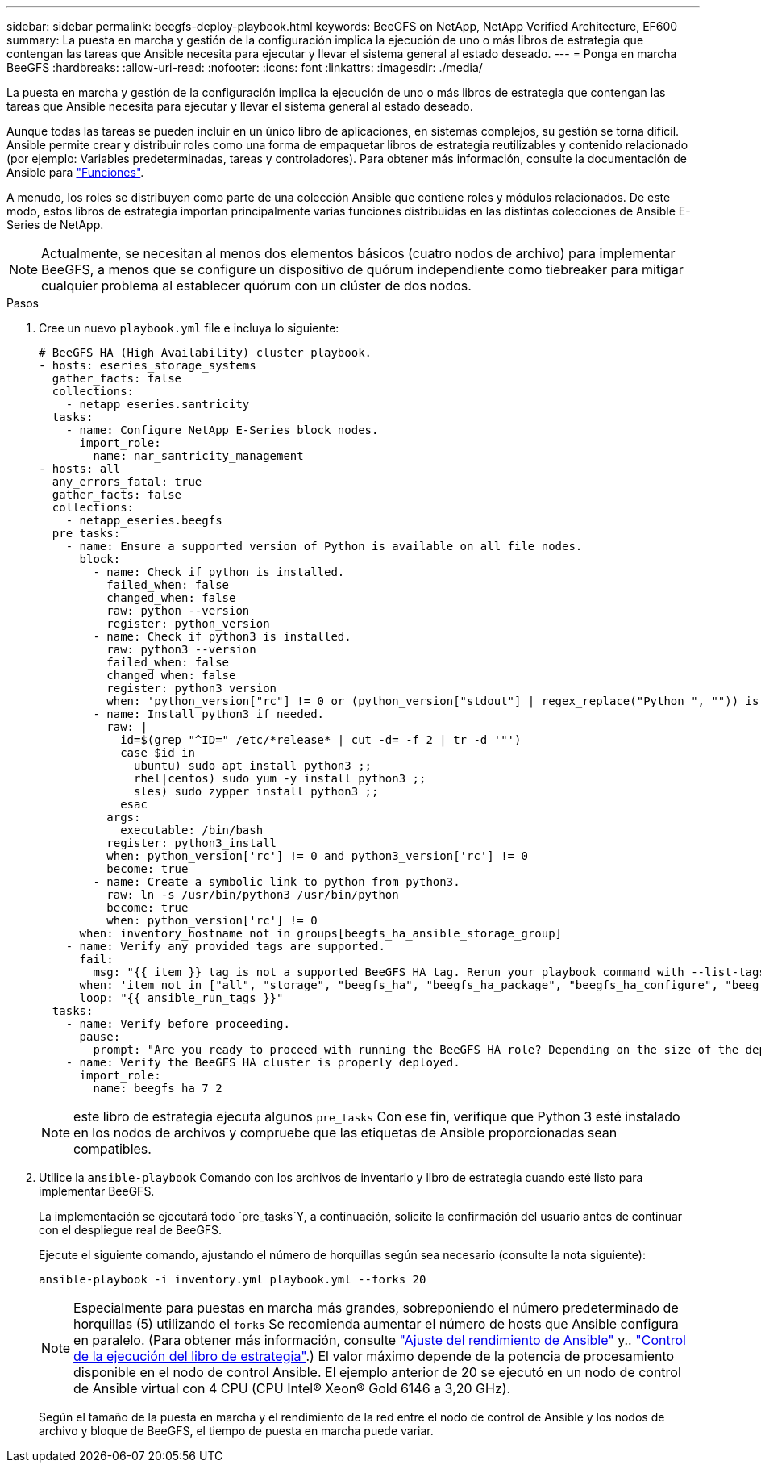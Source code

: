 ---
sidebar: sidebar 
permalink: beegfs-deploy-playbook.html 
keywords: BeeGFS on NetApp, NetApp Verified Architecture, EF600 
summary: La puesta en marcha y gestión de la configuración implica la ejecución de uno o más libros de estrategia que contengan las tareas que Ansible necesita para ejecutar y llevar el sistema general al estado deseado. 
---
= Ponga en marcha BeeGFS
:hardbreaks:
:allow-uri-read: 
:nofooter: 
:icons: font
:linkattrs: 
:imagesdir: ./media/


[role="lead"]
La puesta en marcha y gestión de la configuración implica la ejecución de uno o más libros de estrategia que contengan las tareas que Ansible necesita para ejecutar y llevar el sistema general al estado deseado.

Aunque todas las tareas se pueden incluir en un único libro de aplicaciones, en sistemas complejos, su gestión se torna difícil. Ansible permite crear y distribuir roles como una forma de empaquetar libros de estrategia reutilizables y contenido relacionado (por ejemplo: Variables predeterminadas, tareas y controladores). Para obtener más información, consulte la documentación de Ansible para https://docs.ansible.com/ansible/latest/user_guide/playbooks_reuse_roles.html["Funciones"^].

A menudo, los roles se distribuyen como parte de una colección Ansible que contiene roles y módulos relacionados. De este modo, estos libros de estrategia importan principalmente varias funciones distribuidas en las distintas colecciones de Ansible E-Series de NetApp.


NOTE: Actualmente, se necesitan al menos dos elementos básicos (cuatro nodos de archivo) para implementar BeeGFS, a menos que se configure un dispositivo de quórum independiente como tiebreaker para mitigar cualquier problema al establecer quórum con un clúster de dos nodos.

.Pasos
. Cree un nuevo `playbook.yml` file e incluya lo siguiente:
+
....
# BeeGFS HA (High Availability) cluster playbook.
- hosts: eseries_storage_systems
  gather_facts: false
  collections:
    - netapp_eseries.santricity
  tasks:
    - name: Configure NetApp E-Series block nodes.
      import_role:
        name: nar_santricity_management
- hosts: all
  any_errors_fatal: true
  gather_facts: false
  collections:
    - netapp_eseries.beegfs
  pre_tasks:
    - name: Ensure a supported version of Python is available on all file nodes.
      block:
        - name: Check if python is installed.
          failed_when: false
          changed_when: false
          raw: python --version
          register: python_version
        - name: Check if python3 is installed.
          raw: python3 --version
          failed_when: false
          changed_when: false
          register: python3_version
          when: 'python_version["rc"] != 0 or (python_version["stdout"] | regex_replace("Python ", "")) is not version("3.0", ">=")'
        - name: Install python3 if needed.
          raw: |
            id=$(grep "^ID=" /etc/*release* | cut -d= -f 2 | tr -d '"')
            case $id in
              ubuntu) sudo apt install python3 ;;
              rhel|centos) sudo yum -y install python3 ;;
              sles) sudo zypper install python3 ;;
            esac
          args:
            executable: /bin/bash
          register: python3_install
          when: python_version['rc'] != 0 and python3_version['rc'] != 0
          become: true
        - name: Create a symbolic link to python from python3.
          raw: ln -s /usr/bin/python3 /usr/bin/python
          become: true
          when: python_version['rc'] != 0
      when: inventory_hostname not in groups[beegfs_ha_ansible_storage_group]
    - name: Verify any provided tags are supported.
      fail:
        msg: "{{ item }} tag is not a supported BeeGFS HA tag. Rerun your playbook command with --list-tags to see all valid playbook tags."
      when: 'item not in ["all", "storage", "beegfs_ha", "beegfs_ha_package", "beegfs_ha_configure", "beegfs_ha_configure_resource", "beegfs_ha_performance_tuning", "beegfs_ha_backup", "beegfs_ha_client"]'
      loop: "{{ ansible_run_tags }}"
  tasks:
    - name: Verify before proceeding.
      pause:
        prompt: "Are you ready to proceed with running the BeeGFS HA role? Depending on the size of the deployment and network performance between the Ansible control node and BeeGFS file and block nodes this can take awhile (10+ minutes) to complete."
    - name: Verify the BeeGFS HA cluster is properly deployed.
      import_role:
        name: beegfs_ha_7_2
....
+

NOTE: este libro de estrategia ejecuta algunos `pre_tasks` Con ese fin, verifique que Python 3 esté instalado en los nodos de archivos y compruebe que las etiquetas de Ansible proporcionadas sean compatibles.

. Utilice la `ansible-playbook` Comando con los archivos de inventario y libro de estrategia cuando esté listo para implementar BeeGFS.
+
La implementación se ejecutará todo `pre_tasks`Y, a continuación, solicite la confirmación del usuario antes de continuar con el despliegue real de BeeGFS.

+
Ejecute el siguiente comando, ajustando el número de horquillas según sea necesario (consulte la nota siguiente):

+
....
ansible-playbook -i inventory.yml playbook.yml --forks 20
....
+

NOTE: Especialmente para puestas en marcha más grandes, sobreponiendo el número predeterminado de horquillas (5) utilizando el `forks` Se recomienda aumentar el número de hosts que Ansible configura en paralelo. (Para obtener más información, consulte  https://www.ansible.com/blog/ansible-performance-tuning["Ajuste del rendimiento de Ansible"^] y.. https://docs.ansible.com/ansible/latest/user_guide/playbooks_strategies.html["Control de la ejecución del libro de estrategia"^].) El valor máximo depende de la potencia de procesamiento disponible en el nodo de control Ansible. El ejemplo anterior de 20 se ejecutó en un nodo de control de Ansible virtual con 4 CPU (CPU Intel(R) Xeon(R) Gold 6146 a 3,20 GHz).

+
Según el tamaño de la puesta en marcha y el rendimiento de la red entre el nodo de control de Ansible y los nodos de archivo y bloque de BeeGFS, el tiempo de puesta en marcha puede variar.


